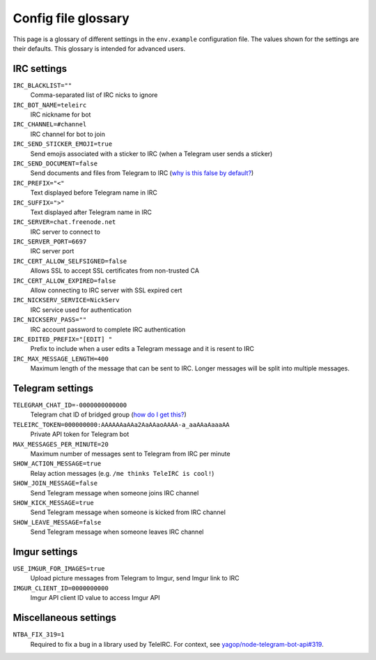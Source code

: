 ####################
Config file glossary
####################

This page is a glossary of different settings in the ``env.example`` configuration file.
The values shown for the settings are their defaults.
This glossary is intended for advanced users.


************
IRC settings
************

``IRC_BLACKLIST=""``
    Comma-separated list of IRC nicks to ignore

``IRC_BOT_NAME=teleirc``
    IRC nickname for bot

``IRC_CHANNEL=#channel``
    IRC channel for bot to join

``IRC_SEND_STICKER_EMOJI=true``
    Send emojis associated with a sticker to IRC (when a Telegram user sends a sticker)

``IRC_SEND_DOCUMENT=false``
    Send documents and files from Telegram to IRC (`why is this false by default? <https://github.com/RITlug/teleirc/issues/115>`_)

``IRC_PREFIX="<"``
    Text displayed before Telegram name in IRC

``IRC_SUFFIX=">"``
    Text displayed after Telegram name in IRC

``IRC_SERVER=chat.freenode.net``
    IRC server to connect to

``IRC_SERVER_PORT=6697``
    IRC server port

``IRC_CERT_ALLOW_SELFSIGNED=false``
    Allows SSL to accept SSL certificates from non-trusted CA

``IRC_CERT_ALLOW_EXPIRED=false``
    Allow connecting to IRC server with SSL expired cert

``IRC_NICKSERV_SERVICE=NickServ``
    IRC service used for authentication

``IRC_NICKSERV_PASS=""``
    IRC account password to complete IRC authentication

``IRC_EDITED_PREFIX="[EDIT] "``
    Prefix to include when a user edits a Telegram message and it is resent to IRC

``IRC_MAX_MESSAGE_LENGTH=400``
    Maximum length of the message that can be sent to IRC.
    Longer messages will be split into multiple messages.


*****************
Telegram settings
*****************

``TELEGRAM_CHAT_ID=-0000000000000``
    Telegram chat ID of bridged group (`how do I get this? <http://stackoverflow.com/a/32572159>`_)

``TELEIRC_TOKEN=000000000:AAAAAAaAAa2AaAAaoAAAA-a_aaAAaAaaaAA``
    Private API token for Telegram bot

``MAX_MESSAGES_PER_MINUTE=20``
    Maximum number of messages sent to Telegram from IRC per minute

``SHOW_ACTION_MESSAGE=true``
    Relay action messages (e.g. ``/me thinks TeleIRC is cool!``)

``SHOW_JOIN_MESSAGE=false``
    Send Telegram message when someone joins IRC channel

``SHOW_KICK_MESSAGE=true``
    Send Telegram message when someone is kicked from IRC channel

``SHOW_LEAVE_MESSAGE=false``
    Send Telegram message when someone leaves IRC channel


**************
Imgur settings
**************

``USE_IMGUR_FOR_IMAGES=true``
    Upload picture messages from Telegram to Imgur, send Imgur link to IRC

``IMGUR_CLIENT_ID=0000000000``
    Imgur API client ID value to access Imgur API


**********************
Miscellaneous settings
**********************

``NTBA_FIX_319=1``
    Required to fix a bug in a library used by TeleIRC.
    For context, see `yagop/node-telegram-bot-api#319 <https://github.com/yagop/node-telegram-bot-api/issues/319#issuecomment-324963294>`_.
